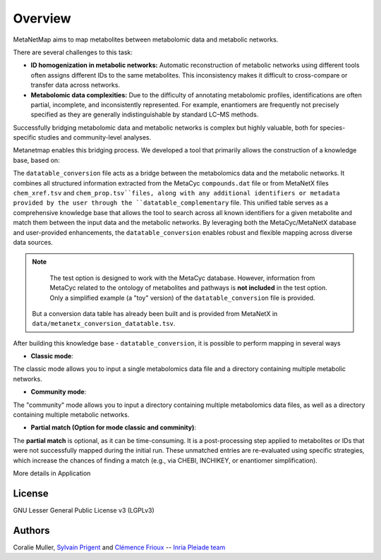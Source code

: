 Overview
========
MetaNetMap aims to map metabolites between metabolomic data and metabolic networks.


.. image:: ./pictures/MetaNetMap_overview.png
   :alt: General overview of MetaNetMap
   :width: 80%


There are several challenges to this task:

- **ID homogenization in metabolic networks:**  
  Automatic reconstruction of metabolic networks using different tools often assigns different IDs to the same metabolites. This inconsistency makes it difficult to cross-compare or transfer data across networks.

- **Metabolomic data complexities:**  
  Due to the difficulty of annotating metabolomic profiles, identifications are often partial, incomplete, and inconsistently represented. For example, enantiomers are frequently not precisely specified as they are generally indistinguishable by standard LC–MS methods.

Successfully bridging metabolomic data and metabolic networks is complex but highly valuable, both for species-specific studies and community-level analyses.

Metanetmap enables this bridging process. We developed a tool that primarily allows the construction of a knowledge base, based on:

The ``datatable_conversion`` file acts as a bridge between the metabolomics data and the metabolic networks.  
It combines all structured information extracted from the MetaCyc ``compounds.dat`` file or from MetaNetX files ``chem_xref.tsv`` and ``chem_prop.tsv``files, along with any additional identifiers or metadata provided by the user through the ``datatable_complementary`` file.  
This unified table serves as a comprehensive knowledge base that allows the tool to search across all known identifiers for a given metabolite and match them between the input data and the metabolic networks.  
By leveraging both the MetaCyc/MetaNetX database and user-provided enhancements, the ``datatable_conversion`` enables robust and flexible mapping across diverse data sources.


.. note::
   The test option is designed to work with the MetaCyc database.  
   However, information from MetaCyc related to the ontology of metabolites and pathways  
   is **not included** in the test option.  
   Only a simplified example (a "toy" version) of the ``datatable_conversion`` file is provided.

  But a conversion data table has already been built and is provided from MetaNetX in ``data/metanetx_conversion_datatable.tsv``.


After building this knowledge base - ``datatable_conversion``, it is possible to perform mapping in several ways

- **Classic mode**:
The classic mode allows you to input a single metabolomics data file and a directory containing multiple metabolic networks.

- **Community mode**:
The "community" mode allows you to input a directory containing multiple metabolomics data files, as well as a directory containing multiple metabolic networks.

- **Partial match (Option for mode classic and comminity)**:
The **partial match** is optional, as it can be time-consuming. It is a post-processing step applied to metabolites or IDs that were not successfully mapped during the initial run. These unmatched entries are re-evaluated using specific strategies, which increase the chances of finding a match (e.g., via CHEBI, INCHIKEY, or enantiomer simplification).


More details in Application

License
-------

GNU Lesser General Public License v3 (LGPLv3)

Authors
-------

Coralie Muller, `Sylvain Prigent <https://bfp.bordeaux-aquitaine.hub.inrae.fr/personnel/pages-web-personnelles/prigent-sylvain>`__  and `Clémence Frioux <https://cfrioux.github.io>`__ -- `Inria Pleiade team <https://team.inria.fr/pleiade/>`__
